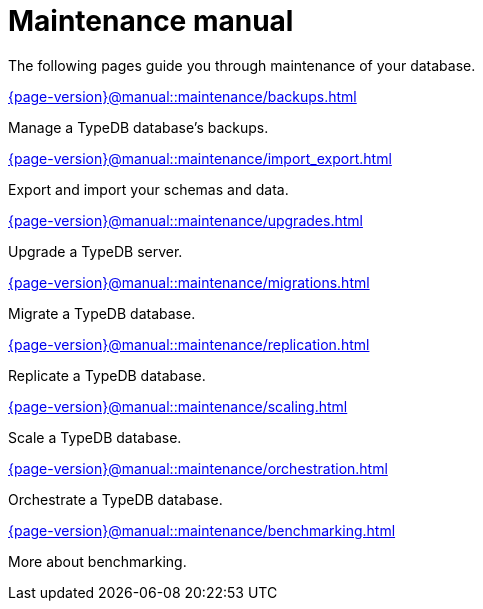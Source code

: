 = Maintenance manual

The following pages guide you through maintenance of your database.

[cols-2]
--
.xref:{page-version}@manual::maintenance/backups.adoc[]
[.clickable]
****
Manage a TypeDB database's backups.
****

.xref:{page-version}@manual::maintenance/import_export.adoc[]
[.clickable]
****
Export and import your schemas and data.
****

.xref:{page-version}@manual::maintenance/upgrades.adoc[]
[.clickable]
****
Upgrade a TypeDB server.
****

.xref:{page-version}@manual::maintenance/migrations.adoc[]
[.clickable]
****
Migrate a TypeDB database.
****

.xref:{page-version}@manual::maintenance/replication.adoc[]
[.clickable]
****
Replicate a TypeDB database.
****

.xref:{page-version}@manual::maintenance/scaling.adoc[]
[.clickable]
****
Scale a TypeDB database.
****

.xref:{page-version}@manual::maintenance/orchestration.adoc[]
[.clickable]
****
Orchestrate a TypeDB database.
****

.xref:{page-version}@manual::maintenance/benchmarking.adoc[]
[.clickable]
****
More about benchmarking.
****
--

